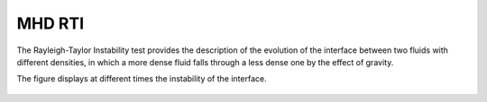.. _test03_rti:

MHD RTI
=======

The Rayleigh-Taylor Instability test provides the description of the evolution of the interface
between two fluids with different densities, in which a more dense fluid falls through a less dense one
by the effect of gravity.

The figure displays at different times the instability of the interface.


  .. image:: ../../Tests/test03_rti.png
     :align: center
     :width: 600px

  .. literalinclude :: ../../Tests/test03_rti.py
     :language: python
